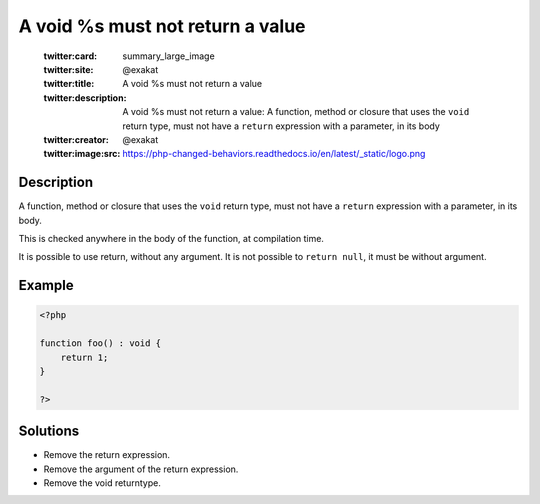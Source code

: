 .. _a-void-%s-must-not-return-a-value:

A void %s must not return a value
---------------------------------
 
	.. meta::
		:description:
			A void %s must not return a value: A function, method or closure that uses the ``void`` return type, must not have a ``return`` expression with a parameter, in its body.

	    :og:image: https://php-changed-behaviors.readthedocs.io/en/latest/_static/logo.png
		:og:type: article
		:og:title: A void %s must not return a value
		:og:description: A function, method or closure that uses the ``void`` return type, must not have a ``return`` expression with a parameter, in its body
		:og:url: https://php-errors.readthedocs.io/en/latest/messages/a-void-%25s-must-not-return-a-value.html
	    :og:locale: en

	:twitter:card: summary_large_image
	:twitter:site: @exakat
	:twitter:title: A void %s must not return a value
	:twitter:description: A void %s must not return a value: A function, method or closure that uses the ``void`` return type, must not have a ``return`` expression with a parameter, in its body
	:twitter:creator: @exakat
	:twitter:image:src: https://php-changed-behaviors.readthedocs.io/en/latest/_static/logo.png
Description
___________
 
A function, method or closure that uses the ``void`` return type, must not have a ``return`` expression with a parameter, in its body. 

This is checked anywhere in the body of the function, at compilation time. 

It is possible to use return, without any argument. It is not possible to ``return null``, it must be without argument.

Example
_______

.. code-block:: php

   <?php
   
   function foo() : void {
       return 1;
   }
   
   ?>

Solutions
_________

+ Remove the return expression.
+ Remove the argument of the return expression.
+ Remove the void returntype.
